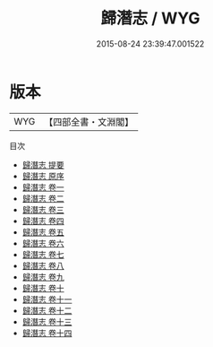 #+TITLE: 歸潛志 / WYG
#+DATE: 2015-08-24 23:39:47.001522
* 版本
 |       WYG|【四部全書・文淵閣】|
目次
 - [[file:KR3l0079_000.txt::000-1a][歸潛志 提要]]
 - [[file:KR3l0079_000.txt::000-5a][歸潛志 原序]]
 - [[file:KR3l0079_001.txt::001-1a][歸潛志 卷一]]
 - [[file:KR3l0079_002.txt::002-1a][歸潛志 卷二]]
 - [[file:KR3l0079_003.txt::003-1a][歸潛志 卷三]]
 - [[file:KR3l0079_004.txt::004-1a][歸潛志 卷四]]
 - [[file:KR3l0079_005.txt::005-1a][歸潛志 卷五]]
 - [[file:KR3l0079_006.txt::006-1a][歸潛志 卷六]]
 - [[file:KR3l0079_007.txt::007-1a][歸潛志 卷七]]
 - [[file:KR3l0079_008.txt::008-1a][歸潛志 卷八]]
 - [[file:KR3l0079_009.txt::009-1a][歸潛志 卷九]]
 - [[file:KR3l0079_010.txt::010-1a][歸潛志 卷十]]
 - [[file:KR3l0079_011.txt::011-1a][歸潛志 卷十一]]
 - [[file:KR3l0079_012.txt::012-1a][歸潛志 卷十二]]
 - [[file:KR3l0079_013.txt::013-1a][歸潛志 卷十三]]
 - [[file:KR3l0079_014.txt::014-1a][歸潛志 卷十四]]
